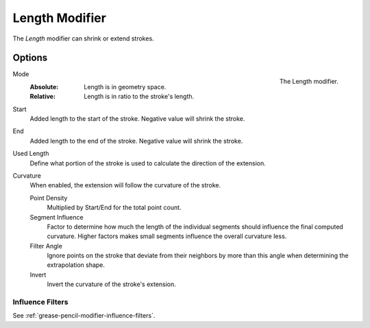 .. index:: Grease Pencil Modifiers; Length Modifier
.. _bpy.types.LengthGpencilModifier:

***************
Length Modifier
***************

The *Length* modifier can shrink or extend strokes.


Options
=======

.. figure:: /images/grease-pencil_modifiers_generate_length_panel.png
   :align: right

   The Length modifier.

Mode
   :Absolute: Length is in geometry space.
   :Relative: Length is in ratio to the stroke's length.

Start
   Added length to the start of the stroke. Negative value will shrink the stroke.

End
   Added length to the end of the stroke. Negative value will shrink the stroke.

Used Length
   Define what portion of the stroke is used to calculate the direction of the extension.

Curvature
   When enabled, the extension will follow the curvature of the stroke.

   Point Density
      Multiplied by Start/End for the total point count.

   Segment Influence
      Factor to determine how much the length of the individual segments
      should influence the final computed curvature. Higher factors makes
      small segments influence the overall curvature less.

   Filter Angle
      Ignore points on the stroke that deviate from their neighbors by more
      than this angle when determining the extrapolation shape.

   Invert
      Invert the curvature of the stroke's extension.


Influence Filters
-----------------

See :ref:`grease-pencil-modifier-influence-filters`.
